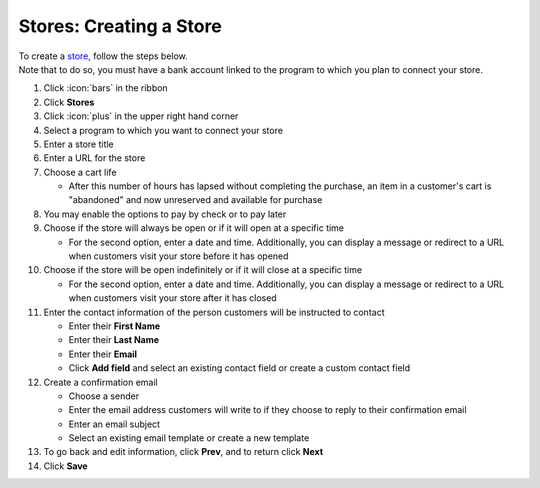 Stores: Creating a Store
========================

| To create a `store </users/stores/guides/stores.html>`_, follow the steps below.
| Note that to do so, you must have a bank account linked to the program to which you plan to connect your store.

#. Click :icon:`bars` in the ribbon
#. Click **Stores**
#. Click :icon:`plus` in the upper right hand corner
#. Select a program to which you want to connect your store
#. Enter a store title
#. Enter a URL for the store
#. Choose a cart life

   * After this number of hours has lapsed without completing the purchase, an item in a customer's cart is "abandoned" and now unreserved and available for purchase
#. You may enable the options to pay by check or to pay later
#. Choose if the store will always be open or if it will open at a specific time

   * For the second option, enter a date and time. Additionally, you can display a message or redirect to a URL when customers visit your store before it has opened
#. Choose if the store will be open indefinitely or if it will close at a specific time

   * For the second option, enter a date and time. Additionally, you can display a message or redirect to a URL when customers visit your store after it has closed
#. Enter the contact information of the person customers will be instructed to contact

   * Enter their **First Name**
   * Enter their **Last Name**
   * Enter their **Email**
   * Click **Add field** and select an existing contact field or create a custom contact field
#. Create a confirmation email

   * Choose a sender
   * Enter the email address customers will write to if they choose to reply to their confirmation email
   * Enter an email subject
   * Select an existing email template or create a new template
#. To go back and edit information, click **Prev**, and to return click **Next**
#. Click **Save**
